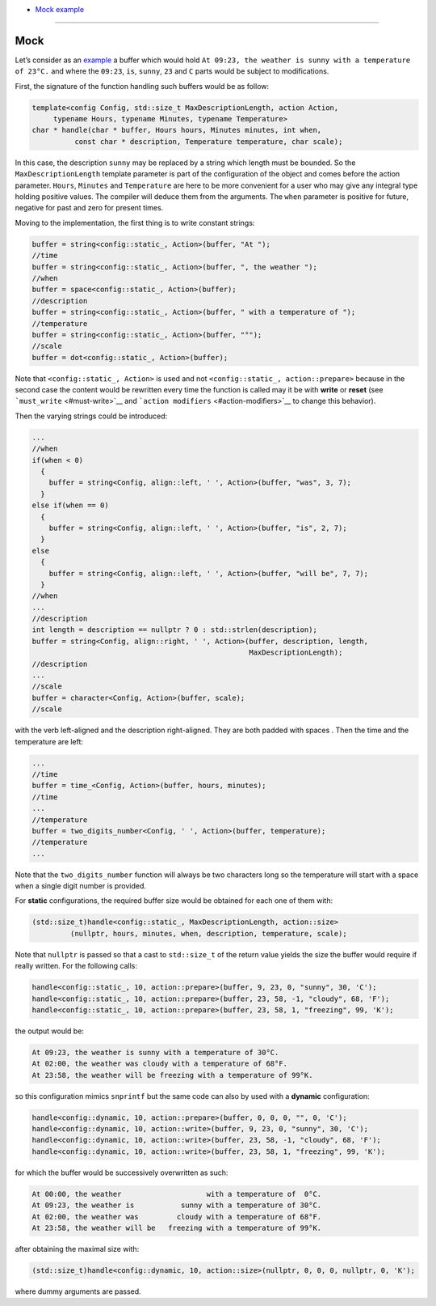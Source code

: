 * `Mock example <#mock>`__

----------------

Mock
====

Let’s consider as an `example <../example.cpp>`__ a buffer which would hold
``At 09:23, the weather is sunny with a temperature of 23°C.`` and where
the ``09:23``, ``is``, ``sunny``, ``23`` and ``C`` parts would be
subject to modifications.

First, the signature of the function handling such buffers would be as
follow:

.. code:: cpp

   template<config Config, std::size_t MaxDescriptionLength, action Action,
        typename Hours, typename Minutes, typename Temperature>
   char * handle(char * buffer, Hours hours, Minutes minutes, int when,
             const char * description, Temperature temperature, char scale);

In this case, the description ``sunny`` may be replaced by a string
which length must be bounded. So the ``MaxDescriptionLength`` template
parameter is part of the configuration of the object and comes before
the action parameter. ``Hours``, ``Minutes`` and ``Temperature`` are
here to be more convenient for a user who may give any integral type
holding positive values. The compiler will deduce them from the
arguments. The ``when`` parameter is positive for future, negative for
past and zero for present times.

Moving to the implementation, the first thing is to write constant
strings:

.. code:: cpp

     buffer = string<config::static_, Action>(buffer, "At ");
     //time
     buffer = string<config::static_, Action>(buffer, ", the weather ");
     //when
     buffer = space<config::static_, Action>(buffer);
     //description
     buffer = string<config::static_, Action>(buffer, " with a temperature of ");
     //temperature
     buffer = string<config::static_, Action>(buffer, "°");
     //scale
     buffer = dot<config::static_, Action>(buffer);

Note that ``<config::static_, Action>`` is used and not
``<config::static_, action::prepare>`` because in the second case the
content would be rewritten every time the function is called may it be
with **write** or **reset** (see ```must_write`` <#must-write>`__ and
```action modifiers`` <#action-modifiers>`__ to change this behavior).

Then the varying strings could be introduced:

.. code:: cpp

     ...
     //when
     if(when < 0)
       {
         buffer = string<Config, align::left, ' ', Action>(buffer, "was", 3, 7);
       }
     else if(when == 0)
       {
         buffer = string<Config, align::left, ' ', Action>(buffer, "is", 2, 7);
       }
     else
       {
         buffer = string<Config, align::left, ' ', Action>(buffer, "will be", 7, 7);
       }
     //when
     ...
     //description
     int length = description == nullptr ? 0 : std::strlen(description);
     buffer = string<Config, align::right, ' ', Action>(buffer, description, length,
                                                        MaxDescriptionLength);
     //description
     ...
     //scale
     buffer = character<Config, Action>(buffer, scale);
     //scale

with the verb left-aligned and the description right-aligned. They are
both padded with spaces . Then the time and the temperature are left:

.. code:: cpp

     ...
     //time
     buffer = time_<Config, Action>(buffer, hours, minutes);
     //time
     ...
     //temperature
     buffer = two_digits_number<Config, ' ', Action>(buffer, temperature);
     //temperature
     ...

Note that the ``two_digits_number`` function will always be two
characters long so the temperature will start with a space when a single
digit number is provided.

For **static** configurations, the required buffer size would be
obtained for each one of them with:

.. code:: cpp

   (std::size_t)handle<config::static_, MaxDescriptionLength, action::size>
            (nullptr, hours, minutes, when, description, temperature, scale);

Note that ``nullptr`` is passed so that a cast to ``std::size_t`` of the
return value yields the size the buffer would require if really written.
For the following calls:

.. code:: cpp

   handle<config::static_, 10, action::prepare>(buffer, 9, 23, 0, "sunny", 30, 'C');
   handle<config::static_, 10, action::prepare>(buffer, 23, 58, -1, "cloudy", 68, 'F');
   handle<config::static_, 10, action::prepare>(buffer, 23, 58, 1, "freezing", 99, 'K');

the output would be:

.. code:: console

   At 09:23, the weather is sunny with a temperature of 30°C.
   At 02:00, the weather was cloudy with a temperature of 68°F.
   At 23:58, the weather will be freezing with a temperature of 99°K.

so this configuration mimics ``snprintf`` but the same code can also by
used with a **dynamic** configuration:

.. code:: cpp

   handle<config::dynamic, 10, action::prepare>(buffer, 0, 0, 0, "", 0, 'C');
   handle<config::dynamic, 10, action::write>(buffer, 9, 23, 0, "sunny", 30, 'C');
   handle<config::dynamic, 10, action::write>(buffer, 23, 58, -1, "cloudy", 68, 'F');
   handle<config::dynamic, 10, action::write>(buffer, 23, 58, 1, "freezing", 99, 'K');

for which the buffer would be successively overwritten as such:

.. code:: console

   At 00:00, the weather                    with a temperature of  0°C.
   At 09:23, the weather is           sunny with a temperature of 30°C.
   At 02:00, the weather was         cloudy with a temperature of 68°F.
   At 23:58, the weather will be   freezing with a temperature of 99°K.

after obtaining the maximal size with:

.. code:: cpp

   (std::size_t)handle<config::dynamic, 10, action::size>(nullptr, 0, 0, 0, nullptr, 0, 'K');

where dummy arguments are passed.
